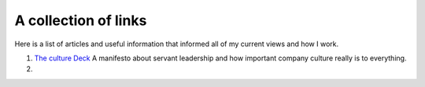 A collection of links
=====================

Here is a list of articles and useful information that informed all of my
current views and how I work.

1. `The culture Deck`_ A manifesto about servant leadership and how important
   company culture really is to everything.

2.


.. _The culture Deck: https://theculturedeck.com/
